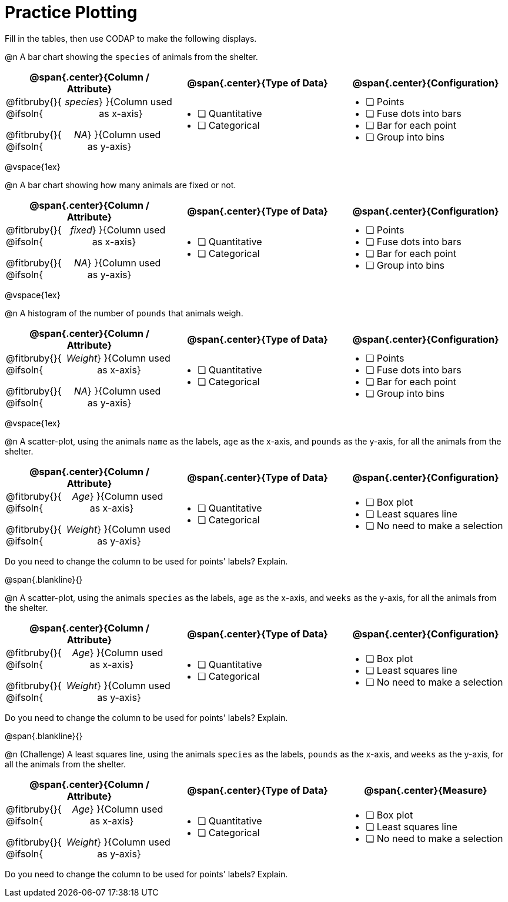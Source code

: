 = Practice Plotting

++++
<style>
.blankline { margin-bottom: 0.5rem; }
td, th, .center { padding: 0 !important; }
td p { display: flex; }
td p .fitbruby { flex-grow: 1; }
.ulist p { margin: 0; }
</style>
++++

Fill in the tables, then use CODAP to make the following displays.

@n A bar chart showing the `species` of animals from the shelter.
[cols="5a,5a,5a", options="header"]
|===
|@span{.center}{*Column / Attribute*}
|@span{.center}{*Type of Data*}
|@span{.center}{*Configuration*}

|
@fitbruby{}{ @ifsoln{_species_} }{Column used as x-axis}

@fitbruby{}{ @ifsoln{_NA_} }{Column used as y-axis}

|
* [ ] Quantitative
* [ ] Categorical

|
* [ ] Points
* [ ] Fuse dots into bars
* [ ] Bar for each point
* [ ] Group into bins

|===

@vspace{1ex}

@n A bar chart showing how many animals are fixed or not.
[cols="5a,5a,5a", options="header"]
|===
|@span{.center}{*Column / Attribute*}
|@span{.center}{*Type of Data*}
|@span{.center}{*Configuration*}

|
@fitbruby{}{ @ifsoln{_fixed_} }{Column used as x-axis}

@fitbruby{}{ @ifsoln{_NA_} }{Column used as y-axis}

|
* [ ] Quantitative
* [ ] Categorical

|
* [ ] Points
* [ ] Fuse dots into bars
* [ ] Bar for each point
* [ ] Group into bins
|===

@vspace{1ex}

@n A histogram of the number of `pounds` that animals weigh.
[cols="5a,5a,5a", options="header"]
|===
|@span{.center}{*Column / Attribute*}
|@span{.center}{*Type of Data*}
|@span{.center}{*Configuration*}

|
@fitbruby{}{ @ifsoln{_Weight_} }{Column used as x-axis}

@fitbruby{}{ @ifsoln{_NA_} }{Column used as y-axis}

|
* [ ] Quantitative
* [ ] Categorical

|
* [ ] Points
* [ ] Fuse dots into bars
* [ ] Bar for each point
* [ ] Group into bins
|===


@vspace{1ex}

@n A scatter-plot, using the animals `name` as the labels, `age` as the x-axis, and `pounds` as the y-axis, for all the animals from the shelter.
[cols="5a,5a,5a", options="header"]
|===
|@span{.center}{*Column / Attribute*}
|@span{.center}{*Type of Data*}
|@span{.center}{*Configuration*}


|
@fitbruby{}{ @ifsoln{_Age_} }{Column used as x-axis}

@fitbruby{}{ @ifsoln{_Weight_} }{Column used as y-axis}

|
* [ ] Quantitative
* [ ] Categorical

|
* [ ] Box plot
* [ ] Least squares line
* [ ] No need to make a selection

|===

Do you need to change the column to be used for points' labels? Explain.


@span{.blankline}{}

@n A scatter-plot, using the animals `species` as the labels, `age` as the x-axis, and `weeks` as the y-axis, for all the animals from the shelter.
[cols="5a,5a,5a", options="header"]
|===
|@span{.center}{*Column / Attribute*}
|@span{.center}{*Type of Data*}
|@span{.center}{*Configuration*}


|
@fitbruby{}{ @ifsoln{_Age_} }{Column used as x-axis}

@fitbruby{}{ @ifsoln{_Weight_} }{Column used as y-axis}

|
* [ ] Quantitative
* [ ] Categorical

|
* [ ] Box plot
* [ ] Least squares line
* [ ] No need to make a selection

|===

Do you need to change the column to be used for points' labels? Explain.


@span{.blankline}{}

@n (Challenge) A least squares line, using the animals `species` as the labels, `pounds` as the x-axis, and `weeks` as the y-axis, for all the animals from the shelter.
[cols="5a,5a,5a", options="header"]
|===
|@span{.center}{*Column / Attribute*}
|@span{.center}{*Type of Data*}
|@span{.center}{*Measure*}

|
@fitbruby{}{ @ifsoln{_Age_} }{Column used as x-axis}

@fitbruby{}{ @ifsoln{_Weight_} }{Column used as y-axis}

|
* [ ] Quantitative
* [ ] Categorical

|
* [ ] Box plot
* [ ] Least squares line
* [ ] No need to make a selection

|===

Do you need to change the column to be used for points' labels? Explain.
